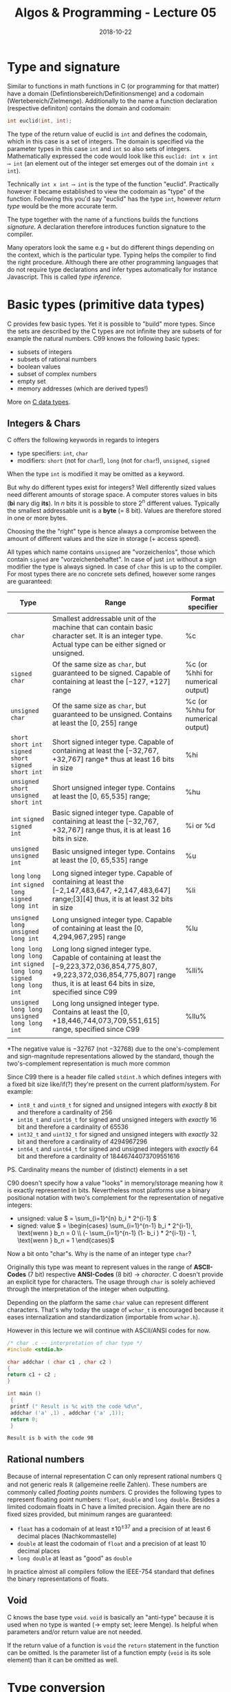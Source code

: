 #+TITLE: Algos & Programming - Lecture 05
#+DATE: 2018-10-22
#+HUGO_BASE_DIR: ../../../
#+HUGO_SECTION: uni/algos
#+HUGO_DRAFT: false
#+HUGO_AUTO_SET_LASTMOD: true


* Type and signature
Similar to functions in math functions in C (or programming for that matter) have a domain (Defintionsbereich/Definitionsmenge) and a codomain (Wertebereich/Zielmenge). Additionally to the name a function declaration (respective definiton) contains the domain and codomain:
#+BEGIN_SRC C
int euclid(int, int);
#+END_SRC
The type of the return value of euclid is =int= and defines the codomain, which in this case is a set of integers. The domain is specified via the parameter types in this case =int= and =int= so also sets of integers. Mathematically expressed the code would look like this =euclid: int x int ⟶ int= (an element out of the integer set emerges out of the domain =int x int=).

Technically =int x int ⟶ int= is the type of the function "euclid". Practically however it became established to view the codomain as "type" of the function. Following this you'd say "euclid" has the type =int=, however /return type/ would be the more accurate term.

The type together with the name of a functions builds the functions /signature/. A declaration therefore introduces function signature to the compiler.

Many operators look the same e.g =+= but do different things depending on the context, which is the particular type. Typing helps the compiler to find the right procedure. Although there are other programming languages that do not require type declarations and infer types automatically for instance Javascript. This is called /type inference/.

* Basic types (primitive data types)
C provides few basic types. Yet it is possible to "build" more types. Since the sets are described by the C types are not infinite they are subsets of for example the natural numbers.
C99 knows the following basic types:
- subsets of integers
- subsets of rational numbers
- boolean values
- subset of complex numbers
- empty set
- memory addresses (which are derived types!)

More on [[https://en.wikipedia.org/wiki/C_data_types][C data types]].

** Integers & Chars
C offers the following keywords in regards to integers
- type specifiers: =int=, =char=
- modifiers: =short= (not for =char=!), =long= (not for =char=!), =unsigned=, =signed=
  
When the type =int= is modified it may be omitted as a keyword.

But why do different types exist for integers? Well differently sized values need different amounts of storage space. A computer stores values in bits (*bi* nary dig *its*). In \(n\) bits it is possible to store \(2^n\) different values. Typically the smallest addressable unit is a *byte* (= 8 bit). Values are therefore stored in one or more bytes.

Choosing the the "right" type is hence always a compromise between the amount of different values and the size in storage (+ access speed).

All types which name contains =unsigned= are "vorzeichenlos", those which contain =signed= are "vorzeichenbehaftet". In case of just =int= without a sign modifier the type is always signed. In case of =char= this is up to the compiler. For most types there are no concrete sets defined, however some ranges are guaranteed:

| Type                                                                  | Range                                                                                                                                                                                      | Format specifier                  |
|-----------------------------------------------------------------------+--------------------------------------------------------------------------------------------------------------------------------------------------------------------------------------------+-----------------------------------|
| =char=                                                                | Smallest addressable unit of the machine that can contain basic character set. It is an integer type. Actual type can be either signed or unsigned.                                        | %c                                |
| =signed char=                                                         | Of the same size as =char=, but guaranteed to be signed. Capable of containing at least the [−127, +127] range                                                                             | %c (or %hhi for numerical output) |
| =unsigned char=                                                       | Of the same size as =char=, but guaranteed to be unsigned. Contains at least the [0, 255] range                                                                                            | %c (or %hhu for numerical output) |
| =short= =short int= =signed short= =signed short int=                 | Short signed integer type. Capable of containing at least the [−32,767, +32,767] range* thus at least 16 bits in size                                                                      | %hi                               |
| =unsigned short= =unsigned short int=                                 | Short unsigned integer type. Contains at least the [0, 65,535] range;                                                                                                                      | %hu                               |
| =int= =signed= =signed int=                                           | Basic signed integer type. Capable of containing at least the [−32,767, +32,767] range thus, it is at least 16 bits in size.                                                               | %i or %d                          |
| =unsigned= =unsigned int=                                             | Basic unsigned integer type. Contains at least the [0, 65,535] range                                                                                                                       | %u                                |
| =long= =long int= =signed long= =signed long int=                     | Long signed integer type. Capable of containing at least the [−2,147,483,647, +2,147,483,647] range;[3][4] thus, it is at least 32 bits in size                                            | %li                               |
| =unsigned long= =unsigned long int=                                   | Long unsigned integer type. Capable of containing at least the [0, 4,294,967,295] range                                                                                                    | %lu                               |
| =long long= =long long int= =signed long long= =signed long long int= | Long long signed integer type. Capable of containing at least the [−9,223,372,036,854,775,807, +9,223,372,036,854,775,807] range thus, it is at least 64 bits in size, specified since C99 | %lli%                             |
| =unsigned long long= =unsigned long long int=                         | Long long unsigned integer type. Contains at least the [0, +18,446,744,073,709,551,615] range, specified since C99                                                                         | %llu%                             |
|                                                                       |                                                                                                                                                                                            |                                   |


\ast{}The negative value is −32767 (not −32768) due to the one's-complement and sign-magnitude representations allowed by the standard, though the two's-complement representation is much more common

Since C99 there is a header file called =stdint.h= which defines integers with a fixed bit size like/if(?) they're present on the current platform/system. For example:
- =int8_t= and =uint8_t= for signed and unsigned integers with /exactly/ 8 bit and therefore a cardinality of \(256\)
- =int16_t= and =uint16_t= for signed and unsigned integers with /exactly/ 16 bit and therefore a cardinality of \(65536\)
- =int32_t= and =uint32_t= for signed and unsigned integers with /exactly/ 32 bit and therefore a cardinality of \(4294967296\)
- =int64_t= and =uint64_t= for signed and unsigned integers with /exactly/ 64 bit and therefore a cardinality of \(18446744073709551616\)
  
PS. Cardinality means the number of (distinct) elements in a set

C90 doesn't specify how a value "looks" in memory/storage meaning how it is exactly represented in bits. Nevertheless most platforms use a binary positional notation with two's complement for the representation of negative integers:
- unsigned: value \( = \sum_{i=1}^{n} b_i * 2^{i-1} \)
- signed: value  \( = \begin{cases} \sum_{i=1}^{n-1} b_i * 2^{i-1}, \text{wenn } b_n = 0 \\ (- \sum_{i=1}^{n-1} (1- b_i ) * 2^{i-1}) - 1, \text{wenn } b_n = 1  \end{cases}\)

  
Now a bit onto "char"s. Why is the name of an integer type =char=?

Originally this type was meant to represent values in the range of *ASCII-Codes* (7 bit) respective *ANSI-Codes* (8 bit) \rightarrow /character/. C doesn't provide an explicit type for characters. The usage through =char= is solely achieved through the interpretation of the integer when outputting.

Depending on the platform the same =char= value can represent different characters. That's why today the usage of =wchar_t= is encouraged because it eases internalization and standardization (importable from =wchar.h=).

However in this lecture we will continue with ASCII/ANSI codes for now.

#+BEGIN_SRC C :exports both
/* char .c -- interpretation of char type */
#include <stdio.h>

char addchar ( char c1 , char c2 )
{
return c1 + c2 ;
}

int main ()
 {
 printf (" Result is %c with the code %d\n",
 addchar ('a' ,1) , addchar ('a' ,1));
 return 0;
 }
#+END_SRC

#+RESULTS:
: Result is b with the code 98

** Rational numbers
Because of internal representation C can only represent rational numbers \(\mathbb{Q}\) and not generic reals \(\mathbb{R}\) (allgemeine reelle Zahlen). These numbers are commonly called /floating points numbers/. C provides the following types to represent floating point numbers:
=float=, =double= and =long double=. Besides a limited codomain floats in C have a limited precision. Again there are no fixed sizes provided, but minimum ranges are guaranteed:
- =float= has a codomain of at least \(\pm 10^{\pm 37}\) and a precision of at least 6 decimal places (Nachkommastelle)
- =double= at least the codomain of =float= and a precision of at least 10 decimal places
- =long double= at least as "good" as =double=
  
In practice almost all compilers follow the IEEE-754 standard that defines the binary representations of floats.

** Void
C knows the base type =void=. =void= is basically an "anti-type" because it is used when no type is wanted (\rightarrow empty set; leere Menge). Is helpful when parameters and/or return value are not needed.

If the return value of a function is =void= the =return= statement in the function can be omitted. Is the parameter list of a function empty (=void= is its sole element) than it can be omitted as well.

* Type conversion
The types in =a + b= could be different for instance =unsigned char= and =signed int=. In those cases the types are automatically (implicit) converted. Generally all the data types of the variables are upgraded to the data type of the variable with largest data type.

However besides the implicit automatic conversion, type conversion may be triggered manually and therefore explicitly by writing the type in parens before the variable/expression. Using a type like this, it acts as a /cast operator/ and is type casting the value. Doing this type conversion to lower data types is possible as well.
#+BEGIN_SRC C
/* cast .c -- type cast */
int printf ( const char * ,...);
long ladd (long , long );

int main ()
{
printf (" Ergebnis : %d\n", (int)ladd(23 ,42)); // "(int)" type cast to int to get rid of warning and implicit conversion because of "%d" formatter
return 0;
}

 long ladd ( long x , long y )
 {
 return x + y ;
 }
#+END_SRC
A type declaration like in C is not needed in all languages. In python for example the types are dynamic, that means they're determined at runtime. Python in contrast to C also offers strings and numbers with arbitrary size and precision (and more!).

* Literals
A "direct value" of a specific type is called /literal/. Literals of specific types require a special notation, to prevent an unneccessary type conversion:
- =int= literals can be written in decimal, octal and hexadecimal and if needed with a sign:
  - decimal: only digits =0-9= however not leading with a =0= \rightarrow e.g =42=
  - octal: prefix of =0= and then only digits =0-7= \rightarrow e.g =052=
  - hexadecimal: prefix of =0x= and then only digits =0-9= and letters =A-F= \rightarrow e.g =0x2a=
- =unsigned int= like int but with the suffix "u"/"U" \rightarrow e.g =123U=
- =long/unsigned long= like int/unsigned int but with the suffix "l"/"L" \rightarrow e.g =123L= respective =123UL=
- =long long/unsigned long long= like int/unsigned int but with the suffix "ll"/"LL" \rightarrow e.g =123LL= respective =123ULL=
- =double= as a decimal with decimal place(s), decimal point, and/or "e"/"E" with following exponent\rightarrow e.g =1.23e10=, =.23= or =1e10=
- =float= like double but with the suffix "f"/"F" \rightarrow e.g =1.23e10f=, =.23f= or =1e10f=
- =long double= like double but with the suffix "l"/"L" \rightarrow e.g =1.23e10L=, =.23l= or =1e10l=
- =char= literals have to be written in single quotes \rightarrow e.g ='*'=
- =wchar_t= literals are written like =char= with the prefix =L= \rightarrow e.g =L'a'=. There also escape sequences to display sequences or characters that are difficult to represent else. [[https://en.wikipedia.org/wiki/Escape_sequences_in_C#Table_of_escape_sequences][Here's a list]].
